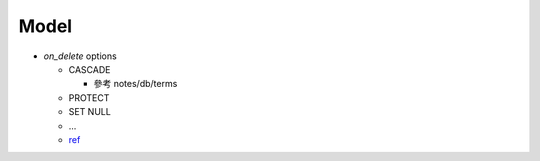 Model
========


- `on_delete` options

  - CASCADE
    
    - 參考 notes/db/terms
  
  - PROTECT
  - SET NULL
  - ...
  
  - `ref <https://docs.djangoproject.com/en/3.1/ref/models/fields/#django.db.models.ForeignKey.on_delete>`_



